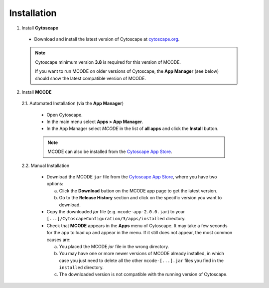 ============
Installation
============

1. Install **Cytoscape**

  * Download and install the latest version of Cytoscape at `cytoscape.org <https://cytoscape.org/download.html>`_.

  .. note:: Cytoscape minimum version **3.8** is required for this version of MCODE.

            If you want to run MCODE on older versions of Cytoscape, the **App Manager** (see below)
            should show the latest compatible version of MCODE.

2. Install **MCODE**

  2.1. Automated Installation (via the **App Manager**)

    * Open Cytoscape.
    * In the main menu select **Apps > App Manager**.
    * In the App Manager select *MCODE* in the list of **all apps** and click the **Install** button.

    .. note:: MCODE can also be installed from the `Cytoscape App Store <https://apps.cytoscape.org/apps/mcode>`_.

  2.2. Manual Installation

    * Download the MCODE ``jar`` file from the `Cytoscape App Store <https://apps.cytoscape.org/apps/mcode>`_, where you have two options:

      a) Click the **Download** button on the MCODE app page to get the latest version.
      b) Go to the **Release History** section and click on the specific version you want to download.

    * Copy the downloaded *jar* file (e.g. ``mcode-app-2.0.0.jar``) to your ``[...]/CytoscapeConfiguration/3/apps/installed`` directory.
    * Check that **MCODE** appears in the **Apps** menu of Cytoscape. It may take a few seconds for the app to load up and appear in the menu.
      If it still does not appear, the most common causes are:

      a) You placed the MCODE *jar* file in the wrong directory.
      b) You may have one or more newer versions of MCODE already installed, in which case you just need to delete
         all the other ``mcode-[...].jar`` files you find in the ``installed`` directory.
      c) The downloaded version is not compatible with the running version of Cytoscape.
